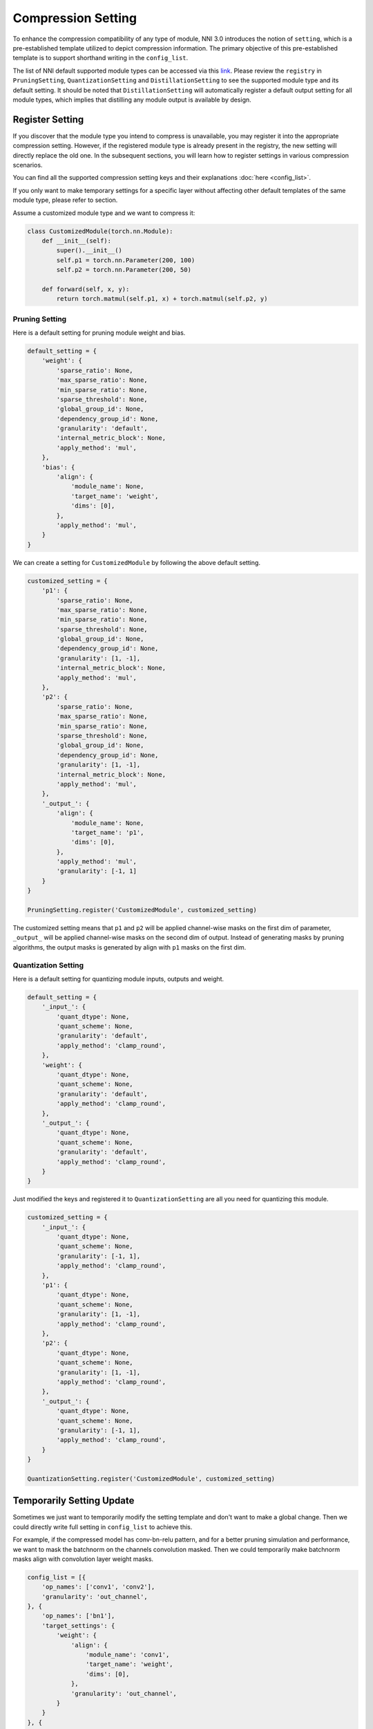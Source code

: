 Compression Setting
===================

To enhance the compression compatibility of any type of module, NNI 3.0 introduces the notion of ``setting``,
which is a pre-established template utilized to depict compression information. 
The primary objective of this pre-established template is to support shorthand writing in the ``config_list``.

The list of NNI default supported module types can be accessed via this `link <https://github.com/microsoft/nni/tree/master/nni/contrib/compression/base/setting.py>`__.
Please review the ``registry`` in ``PruningSetting``, ``QuantizationSetting`` and ``DistillationSetting`` to see the supported module type and its default setting.
It should be noted that ``DistillationSetting`` will automatically register a default output setting for all module types,
which implies that distilling any module output is available by design.

Register Setting
----------------

If you discover that the module type you intend to compress is unavailable, you may register it into the appropriate compression setting.
However, if the registered module type is already present in the registry, the new setting will directly replace the old one.
In the subsequent sections, you will learn how to register settings in various compression scenarios. 

You can find all the supported compression setting keys and their explanations :doc:`here <config_list>`.

If you only want to make temporary settings for a specific layer without affecting other default templates of the same module type,
please refer to section.

Assume a customized module type and we want to compress it:

.. code-block:: python

    class CustomizedModule(torch.nn.Module):
        def __init__(self):
            super().__init__()
            self.p1 = torch.nn.Parameter(200, 100)
            self.p2 = torch.nn.Parameter(200, 50)

        def forward(self, x, y):
            return torch.matmul(self.p1, x) + torch.matmul(self.p2, y)

Pruning Setting
^^^^^^^^^^^^^^^

Here is a default setting for pruning module weight and bias.

.. code-block:: python

    default_setting = {
        'weight': {
            'sparse_ratio': None,
            'max_sparse_ratio': None,
            'min_sparse_ratio': None,
            'sparse_threshold': None,
            'global_group_id': None,
            'dependency_group_id': None,
            'granularity': 'default',
            'internal_metric_block': None,
            'apply_method': 'mul',
        },
        'bias': {
            'align': {
                'module_name': None,
                'target_name': 'weight',
                'dims': [0],
            },
            'apply_method': 'mul',
        }
    }

We can create a setting for ``CustomizedModule`` by following the above default setting.

.. code-block:: python

    customized_setting = {
        'p1': {
            'sparse_ratio': None,
            'max_sparse_ratio': None,
            'min_sparse_ratio': None,
            'sparse_threshold': None,
            'global_group_id': None,
            'dependency_group_id': None,
            'granularity': [1, -1],
            'internal_metric_block': None,
            'apply_method': 'mul',
        },
        'p2': {
            'sparse_ratio': None,
            'max_sparse_ratio': None,
            'min_sparse_ratio': None,
            'sparse_threshold': None,
            'global_group_id': None,
            'dependency_group_id': None,
            'granularity': [1, -1],
            'internal_metric_block': None,
            'apply_method': 'mul',
        },
        '_output_': {
            'align': {
                'module_name': None,
                'target_name': 'p1',
                'dims': [0],
            },
            'apply_method': 'mul',
            'granularity': [-1, 1]
        }
    }

    PruningSetting.register('CustomizedModule', customized_setting)

The customized setting means that ``p1`` and ``p2`` will be applied channel-wise masks on the first dim of parameter,
``_output_`` will be applied channel-wise masks on the second dim of output.
Instead of generating masks by pruning algorithms, the output masks is generated by align with ``p1`` masks on the first dim.

Quantization Setting
^^^^^^^^^^^^^^^^^^^^

Here is a default setting for quantizing module inputs, outputs and weight.

.. code-block:: python

    default_setting = {
        '_input_': {
            'quant_dtype': None,
            'quant_scheme': None,
            'granularity': 'default',
            'apply_method': 'clamp_round',
        },
        'weight': {
            'quant_dtype': None,
            'quant_scheme': None,
            'granularity': 'default',
            'apply_method': 'clamp_round',
        },
        '_output_': {
            'quant_dtype': None,
            'quant_scheme': None,
            'granularity': 'default',
            'apply_method': 'clamp_round',
        }
    }

Just modified the keys and registered it to ``QuantizationSetting`` are all you need for quantizing this module.

.. code-block:: python

    customized_setting = {
        '_input_': {
            'quant_dtype': None,
            'quant_scheme': None,
            'granularity': [-1, 1],
            'apply_method': 'clamp_round',
        },
        'p1': {
            'quant_dtype': None,
            'quant_scheme': None,
            'granularity': [1, -1],
            'apply_method': 'clamp_round',
        },
        'p2': {
            'quant_dtype': None,
            'quant_scheme': None,
            'granularity': [1, -1],
            'apply_method': 'clamp_round',
        },
        '_output_': {
            'quant_dtype': None,
            'quant_scheme': None,
            'granularity': [-1, 1],
            'apply_method': 'clamp_round',
        }
    }

    QuantizationSetting.register('CustomizedModule', customized_setting)

Temporarily Setting Update
--------------------------

Sometimes we just want to temporarily modify the setting template and don't want to make a global change.
Then we could directly write full setting in ``config_list`` to achieve this.

For example, if the compressed model has conv-bn-relu pattern, and for a better pruning simulation and performance,
we want to mask the batchnorm on the channels convolution masked.
Then we could temporarily make batchnorm masks align with convolution layer weight masks.

.. code-block:: python

    config_list = [{
        'op_names': ['conv1', 'conv2'],
        'granularity': 'out_channel',
    }, {
        'op_names': ['bn1'],
        'target_settings': {
            'weight': {
                'align': {
                    'module_name': 'conv1',
                    'target_name': 'weight',
                    'dims': [0],
                },
                'granularity': 'out_channel',
            }
        }
    }, {
        'op_names': ['bn2'],
        'target_settings': {
            'weight': {
                'align': {
                    'module_name': 'conv2',
                    'target_name': 'weight',
                    'dims': [0],
                },
                'granularity': 'out_channel',
            }
        }
    }]
